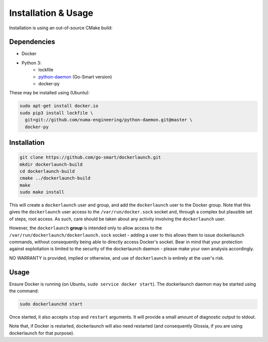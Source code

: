 Installation & Usage
====================

Installation is using an out-of-source CMake build:

Dependencies
------------

- Docker
- Python 3:
        - lockfile
        - `python-daemon <https://github.com/go-smart/python-daemon>`_ (Go-Smart version)
        - docker-py

These may be installed using (Ubuntu):

.. code-block:: bash

  sudo apt-get install docker.io
  sudo pip3 install lockfile \
    git+git://github.com/numa-engineering/python-daemon.git@master \
    docker-py

Installation
------------

.. code-block:: bash

  git clone https://github.com/go-smart/dockerlaunch.git
  mkdir dockerlaunch-build
  cd dockerlaunch-build
  cmake ../dockerlaunch-build
  make
  sudo make install

This will create a ``dockerlaunch`` user and group,
and add the ``dockerlaunch`` user to the Docker group.
Note that this gives the ``dockerlaunch`` user access
to the ``/var/run/docker.sock`` socket and, through
a complex but plausible set of steps, root access.
As such, care should be taken about any activity involving
the ``dockerlaunch`` user.

However, the ``dockerlaunch``
**group** is intended only to allow access to the
``/var/run/dockerlaunch/dockerlaunch.sock`` socket -
adding a user to this allows them to issue dockerlaunch
commands, without consequently being able to directly access
Docker's socket. Bear in mind that your protection against
exploitation is limited to the security of the dockerlaunch
daemon - please make your own analysis accordingly.

NO WARRANTY is provided, implied or otherwise, and use
of ``dockerlaunch`` is entirely at the user's risk.

Usage
-----

Ensure Docker is running (on Ubuntu, ``sudo service docker start``).
The dockerlaunch daemon may be started using the command:

.. code-block:: bash

  sudo dockerlaunchd start

Once started, it also accepts ``stop`` and ``restart``
arguments. It will provide a small amount of diagnostic
output to stdout.

Note that, if Docker is restarted, dockerlaunch will
also need restarted (and consequently Glossia, if you
are using dockerlaunch for that purpose).
